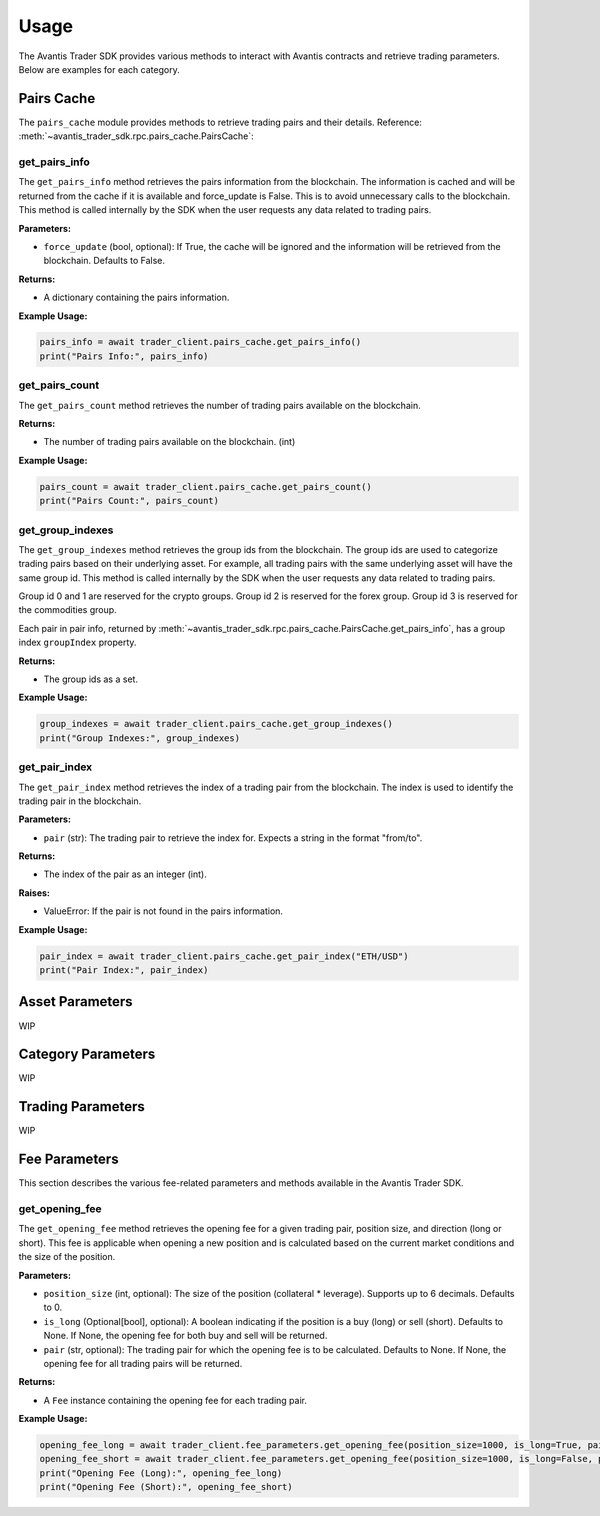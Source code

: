 Usage
=====

The Avantis Trader SDK provides various methods to interact with Avantis contracts and retrieve trading parameters. Below are examples for each category.

Pairs Cache
-----------

The ``pairs_cache`` module provides methods to retrieve trading pairs and their details. Reference: :meth:`~avantis_trader_sdk.rpc.pairs_cache.PairsCache`:

get_pairs_info
^^^^^^^^^^^^^^^

The ``get_pairs_info`` method retrieves the pairs information from the blockchain. The information is cached and will be returned from the cache if it is available and force_update is False. This is to avoid unnecessary calls to the blockchain. This method is called internally by the SDK when the user requests any data related to trading pairs.

**Parameters:**

- ``force_update`` (bool, optional): If True, the cache will be ignored and the information will be retrieved from the blockchain. Defaults to False.

**Returns:**

- A dictionary containing the pairs information.

**Example Usage:**

.. code-block:: python

   pairs_info = await trader_client.pairs_cache.get_pairs_info()
   print("Pairs Info:", pairs_info)

get_pairs_count
^^^^^^^^^^^^^^^

The ``get_pairs_count`` method retrieves the number of trading pairs available on the blockchain.

**Returns:**

- The number of trading pairs available on the blockchain. (int)

**Example Usage:**

.. code-block:: python

   pairs_count = await trader_client.pairs_cache.get_pairs_count()
   print("Pairs Count:", pairs_count)

get_group_indexes
^^^^^^^^^^^^^^^^^

The ``get_group_indexes`` method retrieves the group ids from the blockchain. The group ids are used to categorize trading pairs based on their underlying asset. For example, all trading pairs with the same underlying asset will have the same group id. This method is called internally by the SDK when the user requests any data related to trading pairs.

Group id 0 and 1 are reserved for the crypto groups. Group id 2 is reserved for the forex group. Group id 3 is reserved for the commodities group.

Each pair in pair info, returned by :meth:`~avantis_trader_sdk.rpc.pairs_cache.PairsCache.get_pairs_info`, has a group index ``groupIndex`` property.

**Returns:**

- The group ids as a set.

**Example Usage:**

.. code-block:: python

   group_indexes = await trader_client.pairs_cache.get_group_indexes()
   print("Group Indexes:", group_indexes)


get_pair_index
^^^^^^^^^^^^^^

The ``get_pair_index`` method retrieves the index of a trading pair from the blockchain. The index is used to identify the trading pair in the blockchain.

**Parameters:**

- ``pair`` (str): The trading pair to retrieve the index for. Expects a string in the format "from/to".

**Returns:**

- The index of the pair as an integer (int).

**Raises:**

- ValueError: If the pair is not found in the pairs information.

**Example Usage:**

.. code-block:: python

   pair_index = await trader_client.pairs_cache.get_pair_index("ETH/USD")
   print("Pair Index:", pair_index)


Asset Parameters
----------------

WIP

Category Parameters
-------------------

WIP

Trading Parameters
------------------

WIP

Fee Parameters
--------------

This section describes the various fee-related parameters and methods available in the Avantis Trader SDK.

get_opening_fee
^^^^^^^^^^^^^^^

The ``get_opening_fee`` method retrieves the opening fee for a given trading pair, position size, and direction (long or short). This fee is applicable when opening a new position and is calculated based on the current market conditions and the size of the position.

**Parameters:**

- ``position_size`` (int, optional): The size of the position (collateral * leverage). Supports up to 6 decimals. Defaults to 0.
- ``is_long`` (Optional[bool], optional): A boolean indicating if the position is a buy (long) or sell (short). Defaults to None. If None, the opening fee for both buy and sell will be returned.
- ``pair`` (str, optional): The trading pair for which the opening fee is to be calculated. Defaults to None. If None, the opening fee for all trading pairs will be returned.

**Returns:**

- A ``Fee`` instance containing the opening fee for each trading pair.

**Example Usage:**

.. code-block:: python

   opening_fee_long = await trader_client.fee_parameters.get_opening_fee(position_size=1000, is_long=True, pair="ETH/USD")
   opening_fee_short = await trader_client.fee_parameters.get_opening_fee(position_size=1000, is_long=False, pair="ETH/USD")
   print("Opening Fee (Long):", opening_fee_long)
   print("Opening Fee (Short):", opening_fee_short)



